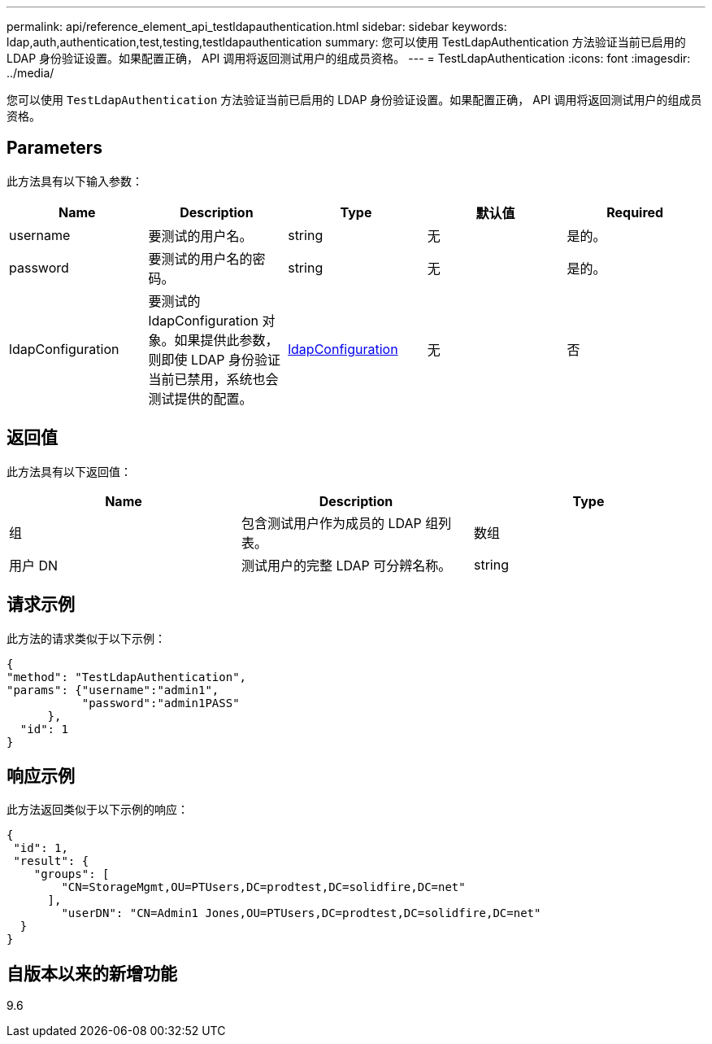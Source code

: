 ---
permalink: api/reference_element_api_testldapauthentication.html 
sidebar: sidebar 
keywords: ldap,auth,authentication,test,testing,testldapauthentication 
summary: 您可以使用 TestLdapAuthentication 方法验证当前已启用的 LDAP 身份验证设置。如果配置正确， API 调用将返回测试用户的组成员资格。 
---
= TestLdapAuthentication
:icons: font
:imagesdir: ../media/


[role="lead"]
您可以使用 `TestLdapAuthentication` 方法验证当前已启用的 LDAP 身份验证设置。如果配置正确， API 调用将返回测试用户的组成员资格。



== Parameters

此方法具有以下输入参数：

|===
| Name | Description | Type | 默认值 | Required 


 a| 
username
 a| 
要测试的用户名。
 a| 
string
 a| 
无
 a| 
是的。



 a| 
password
 a| 
要测试的用户名的密码。
 a| 
string
 a| 
无
 a| 
是的。



 a| 
ldapConfiguration
 a| 
要测试的 ldapConfiguration 对象。如果提供此参数，则即使 LDAP 身份验证当前已禁用，系统也会测试提供的配置。
 a| 
xref:reference_element_api_ldapconfiguration.adoc[ldapConfiguration]
 a| 
无
 a| 
否

|===


== 返回值

此方法具有以下返回值：

|===
| Name | Description | Type 


 a| 
组
 a| 
包含测试用户作为成员的 LDAP 组列表。
 a| 
数组



 a| 
用户 DN
 a| 
测试用户的完整 LDAP 可分辨名称。
 a| 
string

|===


== 请求示例

此方法的请求类似于以下示例：

[listing]
----
{
"method": "TestLdapAuthentication",
"params": {"username":"admin1",
           "password":"admin1PASS"
      },
  "id": 1
}
----


== 响应示例

此方法返回类似于以下示例的响应：

[listing]
----
{
 "id": 1,
 "result": {
    "groups": [
        "CN=StorageMgmt,OU=PTUsers,DC=prodtest,DC=solidfire,DC=net"
      ],
        "userDN": "CN=Admin1 Jones,OU=PTUsers,DC=prodtest,DC=solidfire,DC=net"
  }
}
----


== 自版本以来的新增功能

9.6
